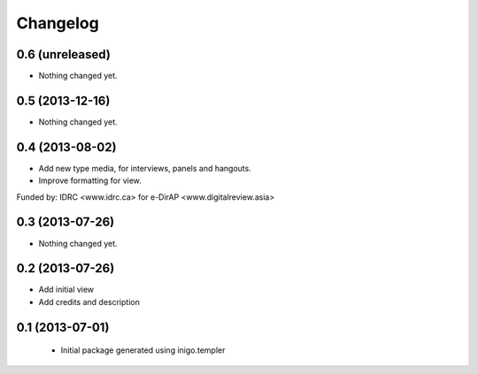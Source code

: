 Changelog
=========

0.6 (unreleased)
----------------

- Nothing changed yet.


0.5 (2013-12-16)
----------------

- Nothing changed yet.


0.4 (2013-08-02)
----------------

- Add new type media, for interviews, panels and hangouts.
- Improve formatting for view.

Funded by: IDRC <www.idrc.ca> for e-DirAP <www.digitalreview.asia>


0.3 (2013-07-26)
----------------

- Nothing changed yet.


0.2 (2013-07-26)
----------------

- Add initial view
- Add credits and description


0.1 (2013-07-01)
----------------

 - Initial package generated using inigo.templer
